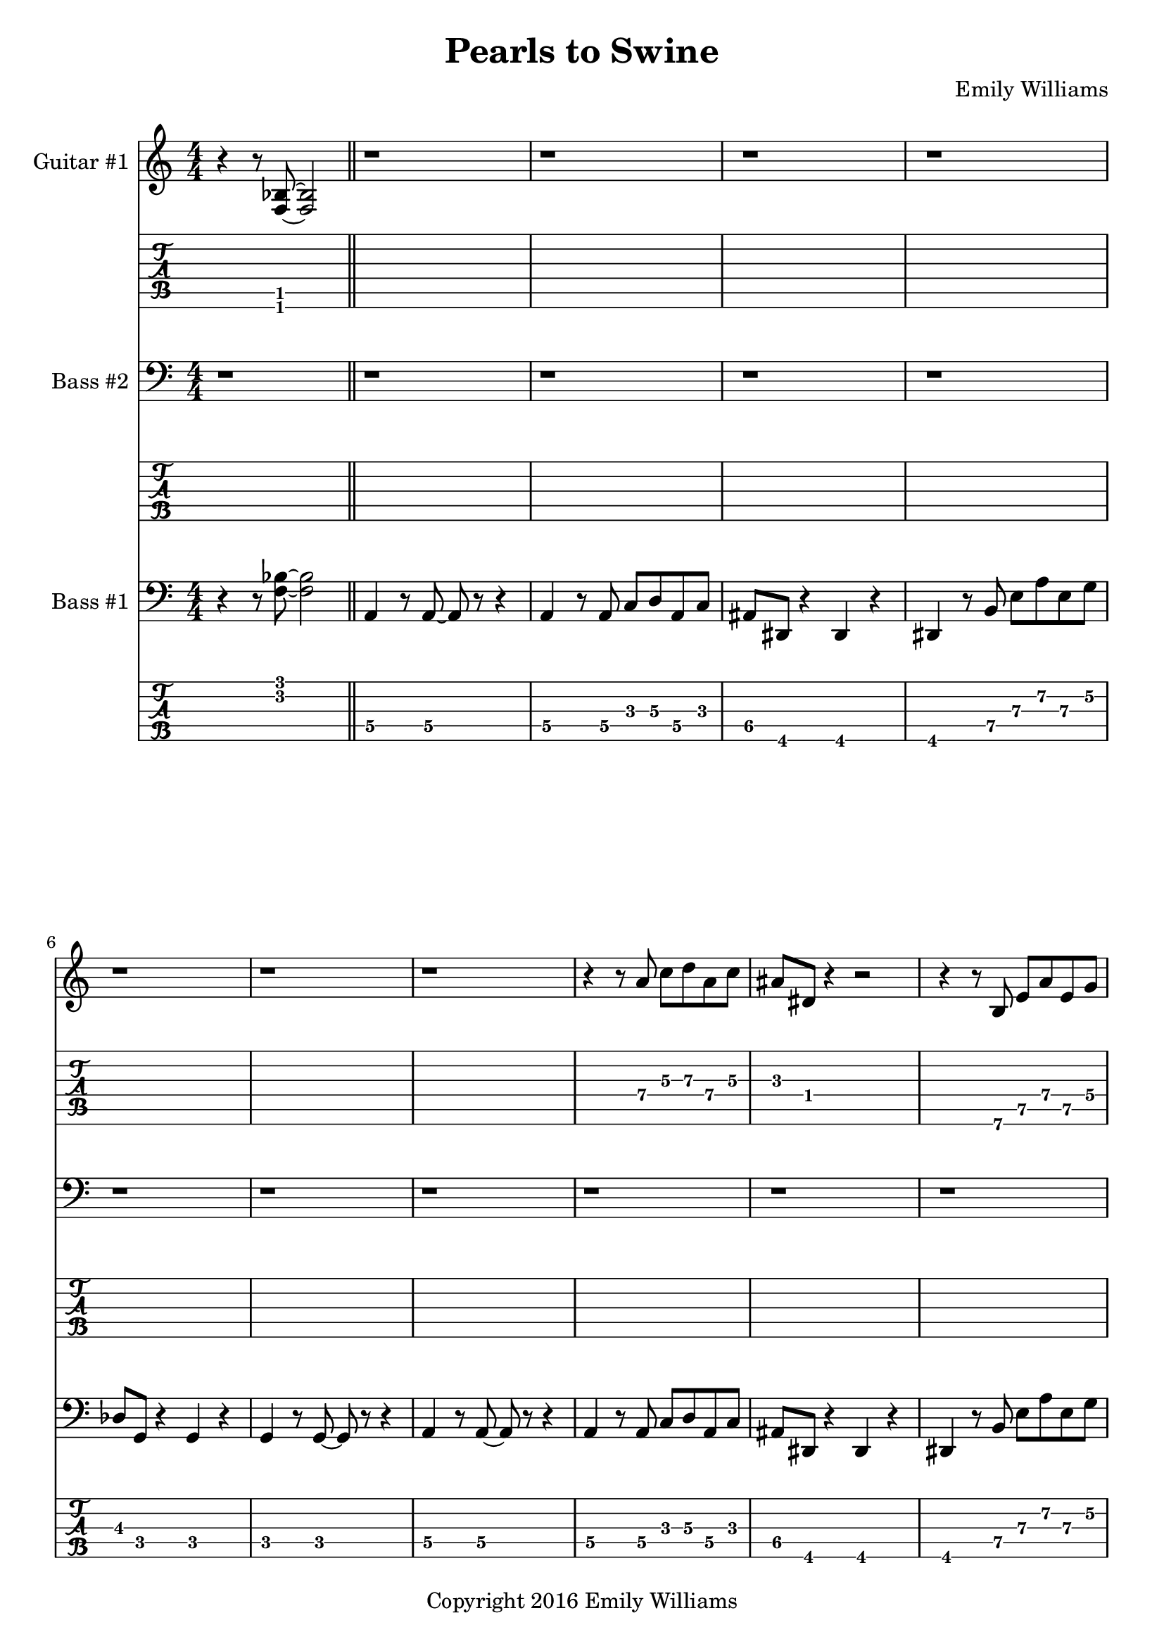 
\header{
	title = "Pearls to Swine"
	subtitle = ""
	composer = "Emily Williams"
	copyright = "Copyright 2016 Emily Williams"
}

%{
Lyrics:

I gave you kindness and respect
You threw it back in my face
I cast you my pearls
You ground them into the floor
Now I just want to stop wasting time on you
Now I just want to stop loving you 

But how can I walk away from how I feel?
How can I choose not to care?
How can love go so badly?
How can love go so badly? 

This is not who I want to be
Stuck with feelings that go nowhere
Stuck in a tired pattern
Casting my pearls to swine
Now I just want to stop wasting time on you
Now I just want to stop loving you 

But how can I walk away from how I feel?
How can I choose not to care?
How can love go so badly?
How can love go so badly? 

This is not who I want to be
This is not who I want to be 

%}

bass_one_lead_in = \relative c {
	r4 r8 <f bes>8~ <f bes>2
}

bass_one_intro = \relative c {
	a4 r8 a8~ a8 r8 r4
	a4 r8 a8 c d a c 
	ais dis, r4 dis4 r4
	dis4 r8 b'8 e a e g
	des g, r4 g4 r4
	g4 r8 g8~ g8 r8 r4

}

bass_one_interlude = \relative c {
	r8 e8 b' e c f, r4 cis'8 fis, r4 r2
}

bass_one_intro_part_two = \relative c {
	a4 r8 a8~ a8 r8 r4
	a4 r8 a8 c d a f'
	bes8 bes, r4 bes4 r4
	bes4 r8 bes8 f' bes b, fis'
	c g' r8 bes,8 f' bes b, fis'
	c g' r4 r2
}

bass_one_verse = \relative c, {
	e4 r8 e8~ e8 r8 r4
	e4 r8 e8~ e8 r8 r4
	f4 r8 f8~ f8 r8 r4
	f4 r8 e8~ e8 r8 r4
}

bass_one_chorus = \relative c {
	b16 b b b b b b b b b b b b b b b
	d d d d d d d d d d d d d d d d
	bes bes bes bes bes bes bes bes bes bes bes bes bes bes bes bes
	g g g g g g g g g g g g g g g g

	b16 b b b b b b b b b b b b b b b
	d d d d d d d d d d d d d d d d
	e e e e e e e e e e e e e e e e
	g, g g g g g g g g g g g g g g g

	b16 b b b b b b b b b b b b b b b
	d d d d d d d d d d d d d d d d
	bes bes bes bes bes bes bes bes bes bes bes bes bes bes bes bes
	g g g g g g g g g g g g g g g g

	b16 b b b b b b b b b b b b b b b
	d d d d d d d d d d d d d d d d
	e e e e e e e e e e e e e e e e
	g g g g g g g g g g g g g g g g
}

bass_one_post_chorus = \relative c {
	b16 b b b b b b b b b b b b b b b
	d d d d d d d d d d d d d d d d
	bes bes bes bes bes bes bes bes bes bes bes bes bes bes bes bes
	g g g g g g g g g g g g g g g g

	b16 b b b b b b b b b b b b b b b
	d d d d d d d d d d d d d d d d
	e e e e e e e e e e e e e e e e
	g g g g g g g g g g g g g g g g
}

bass_one_bridge = \relative c {
	a4 r8 a8~ a8 r8 r4
	a4 r8 a8 c d a f'
	bes8 bes, r4 bes4 r4
	bes4 r8 bes8 f' bes r4

	a,4 r8 a8~ a8 r8 r4
	a4 r8 a8 c d a f'
	bes8 bes, r4 bes4 r4
	bes4 r8 bes8 f' bes b, fis'
	c g' r8 bes,8 f' bes b, fis'
	c g' r4 r2
}

bass_two_verse = \relative c {
	r1 

	r1 r1
	r2 r8 b e a
	c b r4 r2

	r1 r1
	r2 r8 b, e a
	f b, r4 r2

	r1 r1
	r2 r8 b e a
	c b r4 r2

	r1 r1
	r2 r8 b, e a
	f b, r4 r2

	r1 r1 r1
}

bass_two_chorus = \relative c, {
	b4 r8 b8~ b8 r8 b4
	d4 r8 d8~ d8 r8 d4
	bes'4 r8 bes8~ bes8 r8 bes4
	g4 r8 g8~ g8 r8 g4

	b,4 r8 b8~ b8 r8 b4
	d4 r8 d8~ d8 r8 d4
	e4 r8 e8~ e8 r8 e4
	g4 r8 g8~ g8 r8 g4

	b,4 r8 b8~ b8 r8 b4
	d4 r8 d8~ d8 r8 d4
	bes'4 r8 bes8~ bes8 r8 bes4
	g4 r8 g8~ g8 r8 g4

	b,4 r8 b8~ b8 r8 b4
	d4 r8 d8~ d8 r8 d4
	e4 r8 e8~ e8 r8 e4
	g4 r8 g8~ g8 r8 g4
}

bass_two_post_chorus = \relative c, {
	b4 r8 b8~ b8 r8 b4
	d4 r8 d8~ d8 r8 d4
	e4 r8 e8~ e8 r8 e4
	g4 r8 g8~ g8 r8 g4

	b,4 r8 b8~ b8 r8 b4
	d4 r8 d8~ d8 r8 d4
	e4 r8 e8~ e8 r8 e4
	g4 r8 g8~ g8 r8 g4
}

guitar_one_interlude = \relative c {
	r8 e8 b' e c f, r4 r1
}

guitar_one_intro_part_two = \relative c {
	r1 r1 r1
	r4 r8 bes'8 f' bes b, fis'
	c g' r8 bes,8 f' bes b, fis'
	c g' r4 r2
}

guitar_one_chorus_one = \relative c' {
	\set TabStaff.minimumFret = #7
	\set TabStaff.restrainOpenStrings = ##t
	b16 b b b b b b b b b b b b b b b
	d d d d d d d d d d d d d d d d
	\set TabStaff.minimumFret = #3
	\set TabStaff.restrainOpenStrings = ##t
	bes bes bes bes bes bes bes bes bes bes bes bes bes bes bes bes
	g g g g g g g g g g g g g g g g

	\set TabStaff.minimumFret = #7
	\set TabStaff.restrainOpenStrings = ##t
	b16 b b b b b b b b b b b b b b b
	d d d d d d d d d d d d d d d d
	\set TabStaff.minimumFret = #0
	\set TabStaff.restrainOpenStrings = ##f
	e, e e e e e e e e e e e e e e e
	g g g g g g g g g g g g g g g g

	\set TabStaff.minimumFret = #7
	\set TabStaff.restrainOpenStrings = ##t
	b16 b b b b b b b b b b b b b b b
	d d d d d d d d d d d d d d d d
	\set TabStaff.minimumFret = #3
	\set TabStaff.restrainOpenStrings = ##t
	bes bes bes bes bes bes bes bes bes bes bes bes bes bes bes bes
	g g g g g g g g g g g g g g g g

	\set TabStaff.minimumFret = #7
	\set TabStaff.restrainOpenStrings = ##t
	b16 b b b b b b b b b b b b b b b
	d d d d d d d d d d d d d d d d
	\set TabStaff.minimumFret = #0
	\set TabStaff.restrainOpenStrings = ##f
	e, e e e e e e e e e e e e e e e
	g g g g g g g g g g g g g g g g
}

guitar_one_post_chorus = \relative c' {
	\set TabStaff.minimumFret = #7
	\set TabStaff.restrainOpenStrings = ##t
	b16 b b b b b b b b b b b b b b b
	d d d d d d d d d d d d d d d d
	\set TabStaff.minimumFret = #0
	\set TabStaff.restrainOpenStrings = ##f
	e, e e e e e e e e e e e e e e e
	g g g g g g g g g g g g g g g g

	\set TabStaff.minimumFret = #7
	\set TabStaff.restrainOpenStrings = ##t
	b16 b b b b b b b b b b b b b b b
	d d d d d d d d d d d d d d d d
	\set TabStaff.minimumFret = #0
	\set TabStaff.restrainOpenStrings = ##f
	e, e e e e e e e e e e e e e e e
	g g g g g g g g g g g g g g g g
}

guitar_one_bridge = \relative c {
	r1 r1 r1
	r4 r8 bes8 f' bes r4

	r1 r1 r1 
	r4 r8 bes,8 f' bes fis b,
	g' c, r8 bes8 f' bes fis b,
	g' c, r4 r2


}

guitar_one_outro = \relative c' {
	\set TabStaff.minimumFret = #7
	\set TabStaff.restrainOpenStrings = ##t
	b16 b b b b b b b b b b b b b b b
	d d d d d d d d d d d d d d d d
	\set TabStaff.minimumFret = #0
	\set TabStaff.restrainOpenStrings = ##f
	e, e e e e e e e e e e e e e e e
	g g g g g g g g g g g g g g g g
}

guitar_one_intro = \relative c'' {
	r1
	\set TabStaff.minimumFret = #5
	\set TabStaff.restrainOpenStrings = ##t
	r4 r8 a8 c d a c 
	\set TabStaff.minimumFret = #1
	\set TabStaff.restrainOpenStrings = ##t
	ais dis, r4 r2
}

guitar_one_intro_a = \relative c' {
	\set TabStaff.minimumFret = #5
	\set TabStaff.restrainOpenStrings = ##t
	r4 r8 b8 e a e g
	\set TabStaff.minimumFret = #3
	\set TabStaff.restrainOpenStrings = ##t
	des g, r4 r2
	r1
}

\score {

{

<<

%{
*******************
*    Guitar #1    *
*******************
%}
	\new Staff \with {
		instrumentName = #"Guitar #1 "
	}
	{
		\numericTimeSignature
		\bass_one_lead_in
		\repeat unfold 6 { r1 }
		\guitar_one_intro
		\guitar_one_intro_a
		r1 r1
		\guitar_one_interlude
		\bar "||"
		\guitar_one_intro_part_two
		\bar "||"
		r1 r1
		\guitar_one_interlude
		\guitar_one_interlude
		r1
		\bar "||"

		\repeat unfold 21 { r1 }
		\bar "||"
		\guitar_one_chorus_one
		r1
		\bar "||"
		r1 r1
		\guitar_one_interlude
		r1 r1 
		\bar "||"

		\transpose c c'
		\bass_one_verse
		\transpose c c'
		\bass_one_verse
		\transpose c c'
		\bass_one_verse
		\transpose c c'
		\bass_one_verse
		\transpose c c'
		\bass_one_verse
		r1
		\bar "||"

		\guitar_one_chorus_one
		\bar "||"
		\guitar_one_post_chorus
		r1
		\bar "||"

		\bass_one_lead_in
		\transpose c c'
		\guitar_one_bridge
		\bar "||"

		\guitar_one_chorus_one
		\bar "||"
		\guitar_one_outro
		\guitar_one_outro
		\guitar_one_outro
		\guitar_one_outro
		r1
		\bar "||"
		\bass_one_lead_in
		\bar "|."


	}
	\new TabStaff {
		\transpose c c,
		\bass_one_lead_in
		\repeat unfold 6 { r1 }
		\transpose c c,
		\guitar_one_intro
		\transpose c c,
		\guitar_one_intro_a
		r1 r1
		\set TabStaff.minimumFret = #0
		\set TabStaff.restrainOpenStrings = ##f			\transpose c c,
		\guitar_one_interlude
		\bar "||"

		\set TabStaff.minimumFret = #1
		\set TabStaff.restrainOpenStrings = ##t
		\transpose c c,
		\guitar_one_intro_part_two
		\set TabStaff.minimumFret = #0
		\set TabStaff.restrainOpenStrings = ##f
		r1 r1
		\transpose c c,
		\guitar_one_interlude
		\transpose c c,
		\guitar_one_interlude
		r1
		\bar "||"

		\repeat unfold 21 { r1 }
		\bar "||"
		\transpose c c,
		\guitar_one_chorus_one
		r1
		\bar "||"
		r1 r1
		\set TabStaff.minimumFret = #0
		\set TabStaff.restrainOpenStrings = ##f			\transpose c c,
		\guitar_one_interlude
		r1 r1
		\bar "||"

		\bass_one_verse
		\bass_one_verse
		\bass_one_verse
		\bass_one_verse
		\bass_one_verse
		r1
		\bar "||"

		\transpose c c,
		\guitar_one_chorus_one
		\bar "||"
		\transpose c c,
		\guitar_one_post_chorus
		r1
		\bar "||"

		\set TabStaff.minimumFret = #1
		\set TabStaff.restrainOpenStrings = ##t			\transpose c c,
		\bass_one_lead_in
		\guitar_one_bridge
		\bar "||"

		\transpose c c,
		\guitar_one_chorus_one
		\bar "||"
		\transpose c c,
		\guitar_one_outro
		\transpose c c,
		\guitar_one_outro
		\transpose c c,
		\guitar_one_outro
		\transpose c c,
		\guitar_one_outro
		r1
		\bar "||"
		\transpose c c,
		\bass_one_lead_in
		\bar "|."
	}

%{
*****************
*    Bass #2    *
*****************
%}

	\new Staff \with {
		instrumentName = #"Bass #2 "
	}
	{
		\numericTimeSignature
		\clef "bass"
		\repeat unfold 74 { r1 }
		\bass_two_verse
		r1
		\bar "||"

		\bass_two_chorus
		\bar "||"
		\bass_two_post_chorus
		r1
		\bar "||"

		\repeat unfold 11 { r1 }
		\bar "||"

		\bass_two_chorus
		\bar "||"
		\bass_two_post_chorus
		\bass_two_post_chorus
		r1
		\bar "||"
		r1
		\bar "|."

	}
	\new TabStaff {
		\set Staff.stringTunings = \stringTuning <b,,,,, e,,,, a,,,, d,,, g,,,>
		\repeat unfold 74 { r1 }
		\set TabStaff.minimumFret = #7
		\set TabStaff.restrainOpenStrings = ##t
		\transpose c c,,,
		\bass_two_verse
		r1
		\bar "||"

		\set TabStaff.minimumFret = #0
		\set TabStaff.restrainOpenStrings = ##f		
		\transpose c c,,,
		\bass_two_chorus
		\bar "||"
		\transpose c c,,,
		\bass_two_post_chorus
		r1
		\bar "||"

		\repeat unfold 11 { r1 }
		\bar "||"
		
		\transpose c c,,,
		\bass_two_chorus
		\transpose c c,,,
		\bass_two_post_chorus
		\transpose c c,,,
		\bass_two_post_chorus
		r1
		\bar "||"
		r1
		\bar "|."
	}



%{
*****************
*    Bass #1    *
*****************
%}

	\new Staff \with {
		instrumentName = #"Bass #1 "
}
{
	\numericTimeSignature
	\clef "bass"
	\bass_one_lead_in
	\bar "||"
	\bass_one_intro
	\bass_one_intro
	\bar "||"
	\bass_one_interlude
	\bass_one_interlude
	\bar "||"
	\bass_one_intro_part_two
	\bar "||"
	\bass_one_interlude
	\bass_one_interlude
	\bass_one_interlude
	r1
	\bar "||"
	\bass_one_verse
	\bass_one_verse
	\bass_one_verse
	\bass_one_verse
	\bass_one_verse
	r1
	\bar "||"
	\bass_one_chorus
	r1
	\bar "||"
	\bass_one_interlude
	\bass_one_interlude
	r1
	r1
	\bar "||"

	\bass_one_verse
	\bass_one_verse
	\bass_one_verse
	\bass_one_verse
	\bass_one_verse
	r1
	\bar "||"
	\bass_one_chorus
	\bar "||"
	\bass_one_post_chorus
	r1
	\bar "||"

	\bass_one_lead_in
	\bass_one_bridge
	\bar "||"

	\bass_one_chorus
	\bar "||"
	\bass_one_post_chorus
	\bass_one_post_chorus
	r1
	\bar "||"
	\bass_one_lead_in
	\bar "|."

}

	\new TabStaff {
		\set Staff.stringTunings = \stringTuning <b,,,,, e,,,, a,,,, d,,, g,,,>

		\transpose c c,,,
		\bass_one_lead_in
		\bar "||"
		\set TabStaff.minimumFret = #3
		\set TabStaff.restrainOpenStrings = ##t
		\transpose c c,,,
		\bass_one_intro
		\transpose c c,,,
		\bass_one_intro
		\bar "||"
		\set TabStaff.minimumFret = #7
		\set TabStaff.restrainOpenStrings = ##t
		\transpose c c,,,
		\bass_one_interlude
		\transpose c c,,,
		\bass_one_interlude
		\bar "||"

		\set TabStaff.minimumFret = #1
		\set TabStaff.restrainOpenStrings = ##t
		\transpose c c,,,
		\bass_one_intro_part_two
		\bar "||"
		\set TabStaff.minimumFret = #7
		\set TabStaff.restrainOpenStrings = ##t
		\transpose c c,,,
		\bass_one_interlude
		\transpose c c,,,
		\bass_one_interlude
		\transpose c c,,,
		\bass_one_interlude
		r1
		\bar "||"

		\set TabStaff.minimumFret = #5
		\set TabStaff.restrainOpenStrings = ##t
		\transpose c c,,,
		\bass_one_verse
		\transpose c c,,,
		\bass_one_verse
		\transpose c c,,,
		\bass_one_verse
		\transpose c c,,,
		\bass_one_verse
		\transpose c c,,,
		\bass_one_verse
		r1
		\bar "||"

		\set TabStaff.minimumFret = #7
		\set TabStaff.restrainOpenStrings = ##t
		\transpose c c,,,
		\bass_one_chorus
		r1
		\bar "||"
		\transpose c c,,,
		\bass_one_interlude
		\transpose c c,,,
		\bass_one_interlude
		r1
		r1
		\bar "||"

		\set TabStaff.minimumFret = #5
		\set TabStaff.restrainOpenStrings = ##t
		\transpose c c,,,
		\bass_one_verse
		\transpose c c,,,
		\bass_one_verse
		\transpose c c,,,
		\bass_one_verse
		\transpose c c,,,
		\bass_one_verse
		\transpose c c,,,
		\bass_one_verse
		r1
		\bar "||"

		\set TabStaff.minimumFret = #7
		\set TabStaff.restrainOpenStrings = ##t
		\transpose c c,,,
		\bass_one_chorus
		\bar "||"
		\transpose c c,,,
		\bass_one_post_chorus
		r1
		\bar "||"

		\set TabStaff.minimumFret = #3
		\set TabStaff.restrainOpenStrings = ##t
		\transpose c c,,,
		\bass_one_lead_in
		\set TabStaff.minimumFret = #1
		\set TabStaff.restrainOpenStrings = ##t
		\transpose c c,,,
		\bass_one_bridge
		\bar "||"

		\set TabStaff.minimumFret = #7
		\set TabStaff.restrainOpenStrings = ##t
		\transpose c c,,,
		\bass_one_chorus
		\bar "||"
		\transpose c c,,,
		\bass_one_post_chorus
		\transpose c c,,,
		\bass_one_post_chorus
		r1
		\bar "||"

		\set TabStaff.minimumFret = #3
		\set TabStaff.restrainOpenStrings = ##t
		\transpose c c,,,
		\bass_one_lead_in
		\bar "|."

}
>>

}
}

\version "2.18.2"  % necessary for upgrading to future LilyPond versions.
